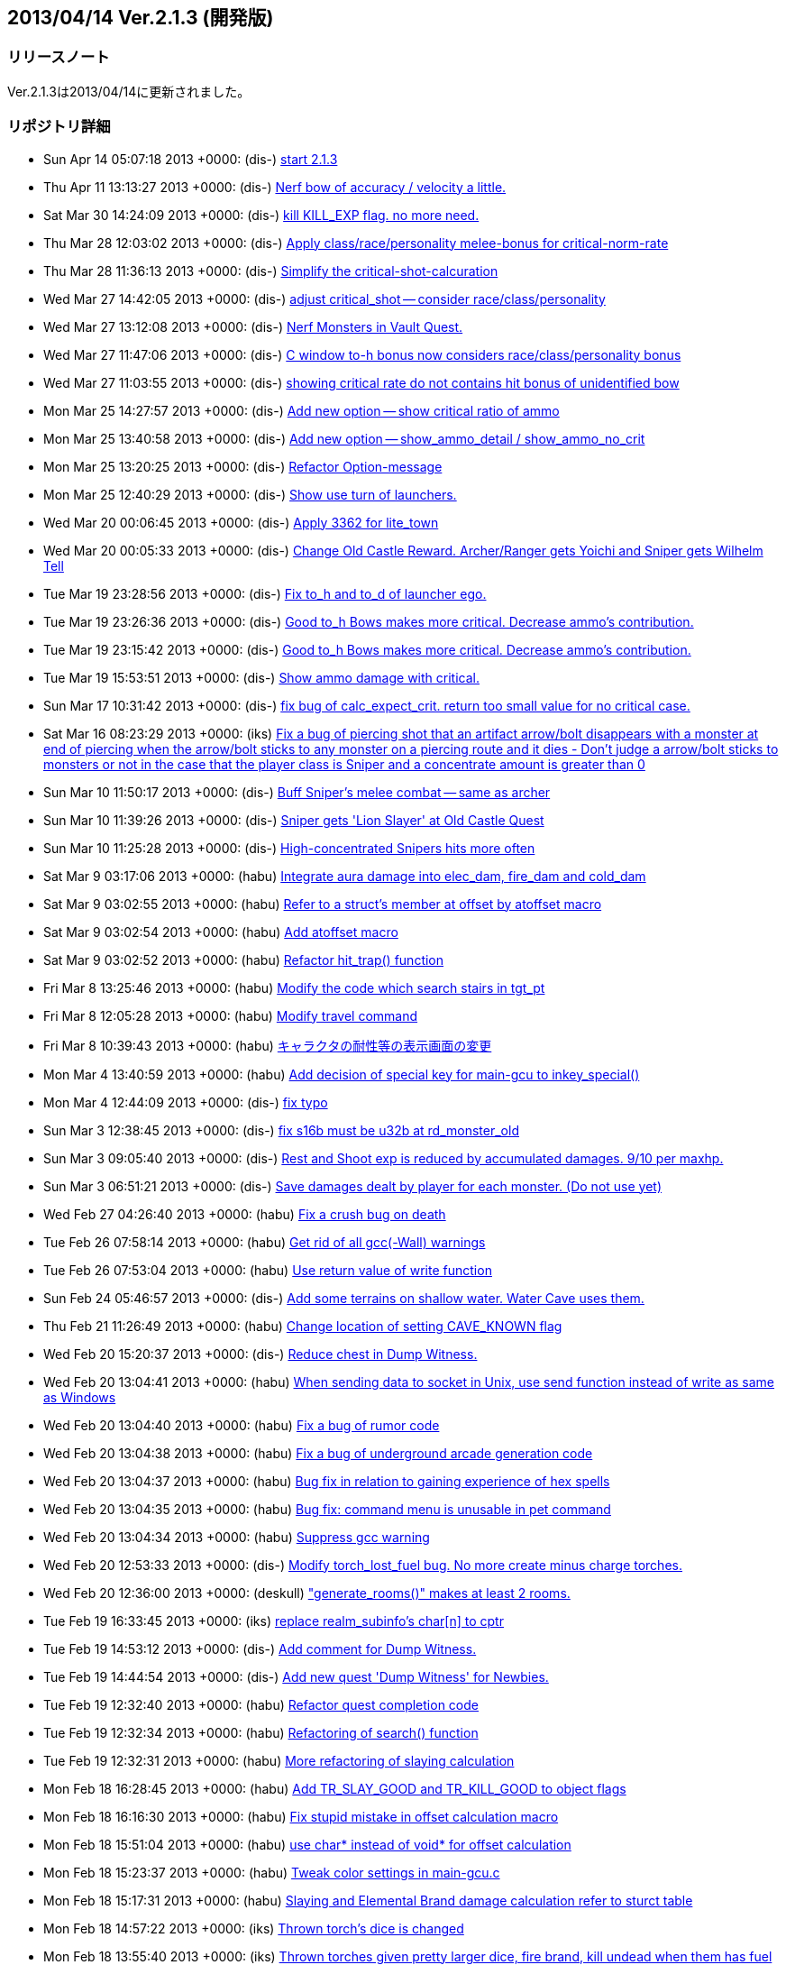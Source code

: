 :lang: ja
:doctype: article

## 2013/04/14 Ver.2.1.3 (開発版)

### リリースノート

Ver.2.1.3は2013/04/14に更新されました。

### リポジトリ詳細

* Sun Apr 14 05:07:18 2013 +0000: (dis-) link:https://osdn.net/projects/hengband/scm/git/hengband/commits/0eeef24b94869da86b1b13fe16b8c4f3bc0173b2[start 2.1.3]
* Thu Apr 11 13:13:27 2013 +0000: (dis-) link:https://osdn.net/projects/hengband/scm/git/hengband/commits/de368861260b69bb69d6f70670087271f05b4c9f[Nerf bow of accuracy / velocity a little.]
* Sat Mar 30 14:24:09 2013 +0000: (dis-) link:https://osdn.net/projects/hengband/scm/git/hengband/commits/9c3b651473d771728ec4d6451e77090c720a566e[kill KILL_EXP flag. no more need.]
* Thu Mar 28 12:03:02 2013 +0000: (dis-) link:https://osdn.net/projects/hengband/scm/git/hengband/commits/8534633df2a1d5c6d1234b31726e8834ead47297[Apply class/race/personality melee-bonus for critical-norm-rate]
* Thu Mar 28 11:36:13 2013 +0000: (dis-) link:https://osdn.net/projects/hengband/scm/git/hengband/commits/54facace929e172feabe50f4b973efe056f30d61[Simplify the critical-shot-calcuration]
* Wed Mar 27 14:42:05 2013 +0000: (dis-) link:https://osdn.net/projects/hengband/scm/git/hengband/commits/1490990e8eaa75af62eae49de52c76efe2fc58d3[adjust critical_shot -- consider race/class/personality]
* Wed Mar 27 13:12:08 2013 +0000: (dis-) link:https://osdn.net/projects/hengband/scm/git/hengband/commits/3936499a63304bb381ea8da7633a51ab90167d26[Nerf Monsters in Vault Quest.]
* Wed Mar 27 11:47:06 2013 +0000: (dis-) link:https://osdn.net/projects/hengband/scm/git/hengband/commits/ffca5d53cafbb483fc98e3c9700b7a5226d126fb[C window to-h bonus now considers race/class/personality bonus]
* Wed Mar 27 11:03:55 2013 +0000: (dis-) link:https://osdn.net/projects/hengband/scm/git/hengband/commits/f884ee2ee1b7020abc0d8c025144d29271f4e54e[showing critical rate do not contains hit bonus of unidentified bow]
* Mon Mar 25 14:27:57 2013 +0000: (dis-) link:https://osdn.net/projects/hengband/scm/git/hengband/commits/f631d286ed7fa15b79ba4b2d0ac632545c5a3a2c[Add new option -- show critical ratio of ammo]
* Mon Mar 25 13:40:58 2013 +0000: (dis-) link:https://osdn.net/projects/hengband/scm/git/hengband/commits/0179426740b1ed3459b4d53600e19ad713ff5fbf[Add new option -- show_ammo_detail / show_ammo_no_crit]
* Mon Mar 25 13:20:25 2013 +0000: (dis-) link:https://osdn.net/projects/hengband/scm/git/hengband/commits/a52153c8e2b9e62daf19d61b4fa3fe94487ab44c[Refactor Option-message]
* Mon Mar 25 12:40:29 2013 +0000: (dis-) link:https://osdn.net/projects/hengband/scm/git/hengband/commits/7cbc6854bb0c285d5163fefa63315e64a90700cb[Show use turn of launchers.]
* Wed Mar 20 00:06:45 2013 +0000: (dis-) link:https://osdn.net/projects/hengband/scm/git/hengband/commits/8a9b86810e05fd5fc5096544fa7676cf8794cef2[Apply 3362 for lite_town]
* Wed Mar 20 00:05:33 2013 +0000: (dis-) link:https://osdn.net/projects/hengband/scm/git/hengband/commits/0ffc2e70fd0f984ef5a3ab1582a2a5602228458d[Change Old Castle Reward. Archer/Ranger gets Yoichi and Sniper gets Wilhelm Tell]
* Tue Mar 19 23:28:56 2013 +0000: (dis-) link:https://osdn.net/projects/hengband/scm/git/hengband/commits/283b7cbf76f775ffac4bdda2772b056398b07156[Fix to_h and to_d of launcher ego.]
* Tue Mar 19 23:26:36 2013 +0000: (dis-) link:https://osdn.net/projects/hengband/scm/git/hengband/commits/cd87a5757f8e4542d0a46fd43bcacad0d96b92b6[Good to_h Bows makes more critical. Decrease ammo's contribution.]
* Tue Mar 19 23:15:42 2013 +0000: (dis-) link:https://osdn.net/projects/hengband/scm/git/hengband/commits/afdca80fa54c9402be04f57589a70e29d75dbcd6[Good to_h Bows makes more critical. Decrease ammo's contribution.]
* Tue Mar 19 15:53:51 2013 +0000: (dis-) link:https://osdn.net/projects/hengband/scm/git/hengband/commits/b8b591744000a75518ab36baa936b18c0fb24e30[Show ammo damage with critical.]
* Sun Mar 17 10:31:42 2013 +0000: (dis-) link:https://osdn.net/projects/hengband/scm/git/hengband/commits/e6b9119f9c7fd59893133a5a9eff306b42f31d9e[fix bug of calc_expect_crit. return too small value for no critical case.]
* Sat Mar 16 08:23:29 2013 +0000: (iks) link:https://osdn.net/projects/hengband/scm/git/hengband/commits/bf2b6d7ea59008e2ab5565eec8058db0eaafb361[Fix a bug of piercing shot that an artifact arrow/bolt disappears with a monster at end of piercing when the arrow/bolt sticks to any monster on a piercing route and it dies - Don't judge a arrow/bolt sticks to monsters or not in the case that the player class is Sniper and a concentrate amount is greater than 0]
* Sun Mar 10 11:50:17 2013 +0000: (dis-) link:https://osdn.net/projects/hengband/scm/git/hengband/commits/7f232cba7a4c7a6c4282bc2133d5ac9ce196bbf2[Buff Sniper's melee combat -- same as archer]
* Sun Mar 10 11:39:26 2013 +0000: (dis-) link:https://osdn.net/projects/hengband/scm/git/hengband/commits/4ed1ea50f41ee3bc7b5b8bd29d2cbd58196c0071[Sniper gets 'Lion Slayer' at Old Castle Quest]
* Sun Mar 10 11:25:28 2013 +0000: (dis-) link:https://osdn.net/projects/hengband/scm/git/hengband/commits/fe7f166633dd4c832131edfc3d157ef8c9925dc2[High-concentrated Snipers hits more often]
* Sat Mar 9 03:17:06 2013 +0000: (habu) link:https://osdn.net/projects/hengband/scm/git/hengband/commits/1e842d47aef480bb02e2da43d1cd7d30322afd65[Integrate aura damage into elec_dam, fire_dam and cold_dam]
* Sat Mar 9 03:02:55 2013 +0000: (habu) link:https://osdn.net/projects/hengband/scm/git/hengband/commits/4fafaec882843852717b7010b25f224ebc159737[Refer to a struct's member at offset by atoffset macro]
* Sat Mar 9 03:02:54 2013 +0000: (habu) link:https://osdn.net/projects/hengband/scm/git/hengband/commits/8afe21fc2e4e6b53663de9860db84f8f01f046a1[Add atoffset macro]
* Sat Mar 9 03:02:52 2013 +0000: (habu) link:https://osdn.net/projects/hengband/scm/git/hengband/commits/967496e8a6aec2ffb499cbef435380919654be3d[Refactor hit_trap() function]
* Fri Mar 8 13:25:46 2013 +0000: (habu) link:https://osdn.net/projects/hengband/scm/git/hengband/commits/dd94a4b734413305e38e0f140b567bfc3d632e47[Modify the code which search stairs in tgt_pt]
* Fri Mar 8 12:05:28 2013 +0000: (habu) link:https://osdn.net/projects/hengband/scm/git/hengband/commits/ca8e0d6d1d0fea1f6e09a899e016561b6bbd079e[Modify travel command]
* Fri Mar 8 10:39:43 2013 +0000: (habu) link:https://osdn.net/projects/hengband/scm/git/hengband/commits/d29aa850678309873ee1a11688c2d8592cd913be[キャラクタの耐性等の表示画面の変更]
* Mon Mar 4 13:40:59 2013 +0000: (habu) link:https://osdn.net/projects/hengband/scm/git/hengband/commits/cbcba614f669fb39052f3ab8b2c4689199d3891e[Add decision of special key for main-gcu to inkey_special()]
* Mon Mar 4 12:44:09 2013 +0000: (dis-) link:https://osdn.net/projects/hengband/scm/git/hengband/commits/e58a850145858521a863d3900cb90a8be14607a9[fix typo]
* Sun Mar 3 12:38:45 2013 +0000: (dis-) link:https://osdn.net/projects/hengband/scm/git/hengband/commits/935464e78f35119ad32a3d768689bb9c8a053a94[fix s16b must be u32b at rd_monster_old]
* Sun Mar 3 09:05:40 2013 +0000: (dis-) link:https://osdn.net/projects/hengband/scm/git/hengband/commits/9c3545e756dbf1b752dd833400aaf6eb90be780b[Rest and Shoot exp is reduced by accumulated damages. 9/10 per maxhp.]
* Sun Mar 3 06:51:21 2013 +0000: (dis-) link:https://osdn.net/projects/hengband/scm/git/hengband/commits/b5e208734929adba91f545b32813ff99bd9074a5[Save damages dealt by player for each monster. (Do not use yet)]
* Wed Feb 27 04:26:40 2013 +0000: (habu) link:https://osdn.net/projects/hengband/scm/git/hengband/commits/06f31d15893845d8d01b910821376146b95f822a[Fix a crush bug on death]
* Tue Feb 26 07:58:14 2013 +0000: (habu) link:https://osdn.net/projects/hengband/scm/git/hengband/commits/071c0e79869b0953c754ab8a19e8e5b5a0d72bc4[Get rid of all gcc(-Wall) warnings]
* Tue Feb 26 07:53:04 2013 +0000: (habu) link:https://osdn.net/projects/hengband/scm/git/hengband/commits/96d1569d8a15d2d976f3815342fe4a9e13defbd1[Use return value of write function]
* Sun Feb 24 05:46:57 2013 +0000: (dis-) link:https://osdn.net/projects/hengband/scm/git/hengband/commits/58333a41a58433239f802bec5681e021ef4765ca[Add some terrains on shallow water. Water Cave uses them.]
* Thu Feb 21 11:26:49 2013 +0000: (habu) link:https://osdn.net/projects/hengband/scm/git/hengband/commits/5903e1f1464ed204a2ca6893cadca55cf1286a46[Change location of setting CAVE_KNOWN flag]
* Wed Feb 20 15:20:37 2013 +0000: (dis-) link:https://osdn.net/projects/hengband/scm/git/hengband/commits/633a13ddd23264d04f3c022cba4b54700ee8f1dc[Reduce chest in Dump Witness.]
* Wed Feb 20 13:04:41 2013 +0000: (habu) link:https://osdn.net/projects/hengband/scm/git/hengband/commits/378114b9724a186b77c4955a57d738dd6a52e96f[When sending data to socket in Unix, use send function instead of write as same as Windows]
* Wed Feb 20 13:04:40 2013 +0000: (habu) link:https://osdn.net/projects/hengband/scm/git/hengband/commits/07a7b103ff02881c6aebe066bf59707d6be75d59[Fix a bug of rumor code]
* Wed Feb 20 13:04:38 2013 +0000: (habu) link:https://osdn.net/projects/hengband/scm/git/hengband/commits/2bfa27c086eace9b682a1f49b01c4d61e09542eb[Fix a bug of underground arcade generation code]
* Wed Feb 20 13:04:37 2013 +0000: (habu) link:https://osdn.net/projects/hengband/scm/git/hengband/commits/027b930ba92f70d900812eef60a6c3d0b72120fb[Bug fix in relation to gaining experience of hex spells]
* Wed Feb 20 13:04:35 2013 +0000: (habu) link:https://osdn.net/projects/hengband/scm/git/hengband/commits/6daf8e34ad87b5b01a637d0c2efd4596b52ca696[Bug fix: command menu is unusable in pet command]
* Wed Feb 20 13:04:34 2013 +0000: (habu) link:https://osdn.net/projects/hengband/scm/git/hengband/commits/882170201699e6f4b6df149d31e1becd3cbf0415[Suppress gcc warning]
* Wed Feb 20 12:53:33 2013 +0000: (dis-) link:https://osdn.net/projects/hengband/scm/git/hengband/commits/234279c16c65d798f80a0ace388f42b02d3e5804[Modify torch_lost_fuel bug. No more create minus charge torches.]
* Wed Feb 20 12:36:00 2013 +0000: (deskull) link:https://osdn.net/projects/hengband/scm/git/hengband/commits/2c7015e6391068fcf7859545360c6c4a21bf285f["generate_rooms()" makes at least 2 rooms.]
* Tue Feb 19 16:33:45 2013 +0000: (iks) link:https://osdn.net/projects/hengband/scm/git/hengband/commits/ef790d0804b6a55ce946914454ad6addfe377df1[replace realm_subinfo's char[n\] to cptr]
* Tue Feb 19 14:53:12 2013 +0000: (dis-) link:https://osdn.net/projects/hengband/scm/git/hengband/commits/1f3fc9631025a34c9299ccd2a96e83e97a0f6ebe[Add comment for Dump Witness.]
* Tue Feb 19 14:44:54 2013 +0000: (dis-) link:https://osdn.net/projects/hengband/scm/git/hengband/commits/8055f10ac0152459d171e0c14449f6d9e57bd214[Add new quest 'Dump Witness' for Newbies.]
* Tue Feb 19 12:32:40 2013 +0000: (habu) link:https://osdn.net/projects/hengband/scm/git/hengband/commits/02e318147cdf701af36371a67bfc2a86311afeec[Refactor quest completion code]
* Tue Feb 19 12:32:34 2013 +0000: (habu) link:https://osdn.net/projects/hengband/scm/git/hengband/commits/cf80ba532ef2841e6d3429d5980ff088e3954bd7[Refactoring of search() function]
* Tue Feb 19 12:32:31 2013 +0000: (habu) link:https://osdn.net/projects/hengband/scm/git/hengband/commits/17d8880e884fbfb760ada7824be5d8c91c8e7fbf[More refactoring of slaying calculation]
* Mon Feb 18 16:28:45 2013 +0000: (habu) link:https://osdn.net/projects/hengband/scm/git/hengband/commits/db1d3a70a3966c767f72c98af67285373c8b5bc0[Add TR_SLAY_GOOD and TR_KILL_GOOD to object flags]
* Mon Feb 18 16:16:30 2013 +0000: (habu) link:https://osdn.net/projects/hengband/scm/git/hengband/commits/636920464facc4422d6b39ed641b9c8571a970be[Fix stupid mistake in offset calculation macro]
* Mon Feb 18 15:51:04 2013 +0000: (habu) link:https://osdn.net/projects/hengband/scm/git/hengband/commits/39f62b9c9a37a5c32b927509832b19bf4dfd2368[use char* instead of void* for offset calculation]
* Mon Feb 18 15:23:37 2013 +0000: (habu) link:https://osdn.net/projects/hengband/scm/git/hengband/commits/5e3b33c89a50c29ce529d3772ab8c6854901ee49[Tweak color settings in main-gcu.c]
* Mon Feb 18 15:17:31 2013 +0000: (habu) link:https://osdn.net/projects/hengband/scm/git/hengband/commits/74a0e63e64e538c8362759ff9b4aff5ad108198d[Slaying and Elemental Brand damage calculation refer to sturct table]
* Mon Feb 18 14:57:22 2013 +0000: (iks) link:https://osdn.net/projects/hengband/scm/git/hengband/commits/9723225bd9eb1b63c33024a9405765c21d63d030[Thrown torch's dice is changed]
* Mon Feb 18 13:55:40 2013 +0000: (iks) link:https://osdn.net/projects/hengband/scm/git/hengband/commits/fcd037c6541e681cf05f7fc886115f39baba3ed6[Thrown torches given pretty larger dice, fire brand, kill undead when them has fuel]
* Mon Feb 18 12:48:13 2013 +0000: (iks) link:https://osdn.net/projects/hengband/scm/git/hengband/commits/05f1273162b63fc83ddf42e8d48bbb3af2a96a49[Remove plog for debug.]
* Mon Feb 18 12:31:24 2013 +0000: (iks) link:https://osdn.net/projects/hengband/scm/git/hengband/commits/f620e1b963c4a8d89028f6981ea550145393f686[Calcuration of magnification of hissatsu technics is devided from tot_dam_aux into hissatsu.c]
* Sun Feb 17 13:16:17 2013 +0000: (habu) link:https://osdn.net/projects/hengband/scm/git/hengband/commits/ea1c8cbe10c2df4a110380c291f7509db40228b6[Add setlocale function call for support multibyte character in main-gcu]
* Sun Feb 17 13:16:16 2013 +0000: (habu) link:https://osdn.net/projects/hengband/scm/git/hengband/commits/41a6671bd06d19965183fdf4b142fe519131aeb0[Add a check of libncursesw for support multibyte character in main-gcu]
* Sun Feb 17 11:46:07 2013 +0000: (iks) link:https://osdn.net/projects/hengband/scm/git/hengband/commits/ddd8d8775dcef033fcc21ce9ac3c8af378b88ab1[Change macro key stroke wait period shorter which is in inkey_aux because of too long period for inputting ESCAPE at main-gcu.c.]
* Sun Feb 17 10:11:14 2013 +0000: (iks) link:https://osdn.net/projects/hengband/scm/git/hengband/commits/0b9a63a3bcabde921ecd7879dcbe886160f66538[X Term_fresh O Term_flush according to the comment line (for gcu+getch)]
* Sun Feb 17 09:23:39 2013 +0000: (habu) link:https://osdn.net/projects/hengband/scm/git/hengband/commits/9a61791fb3267d05ac929c32d2dad9b8e5a07981[Remove the "simple" linear congruent RNG]
* Sun Feb 17 07:08:28 2013 +0000: (habu) link:https://osdn.net/projects/hengband/scm/git/hengband/commits/d545844a946883550d8ed5d75c24b7f4637c975f[RNG algorithm is changed to Xorshift]
* Sun Feb 17 03:52:07 2013 +0000: (habu) link:https://osdn.net/projects/hengband/scm/git/hengband/commits/56d5ffa545448014bad74630a086bef31e574c82[When being in wilderness, travel command can be used at any time]
* Sat Feb 16 10:46:49 2013 +0000: (dis-) link:https://osdn.net/projects/hengband/scm/git/hengband/commits/d4c22ad2492db99d16fbcf2068d78922166c252a[Update Quest info for QUEST_TYPE_FIND_EXIT]
* Sat Feb 16 10:41:31 2013 +0000: (dis-) link:https://osdn.net/projects/hengband/scm/git/hengband/commits/f4b35fdd0afde1d7d6da821e92595f056ed0806d[Update Tengu and Death Swords. Set No-teleport Area and put more items.]
* Sat Feb 16 08:31:39 2013 +0000: (habu) link:https://osdn.net/projects/hengband/scm/git/hengband/commits/fc7c28b7e8a77bd9d9debfe3519dd6a41af1fc28[Virtical or holizontal direction is preferentially selected in traveling]
* Sat Feb 16 07:45:31 2013 +0000: (habu) link:https://osdn.net/projects/hengband/scm/git/hengband/commits/87f96e3eba6292e9bd238eef0cd461b7b827f671[Visible and unignorable traps abort traveling]
* Sat Feb 16 05:08:09 2013 +0000: (iks) link:https://osdn.net/projects/hengband/scm/git/hengband/commits/1386492c45cc9c5887066dfa3157941e778d7194[Travel algorithm is improved for avoiding traps, lavas, waters.]
* Fri Feb 15 18:37:54 2013 +0000: (iks) link:https://osdn.net/projects/hengband/scm/git/hengband/commits/18b4635c30177bffacafc36e772730750b9c652e[Add serif of Chargeman Ken]
* Fri Feb 15 18:11:01 2013 +0000: (habu) link:https://osdn.net/projects/hengband/scm/git/hengband/commits/7681424794a7729300f8f0725548c168843abf60[Dark grid that isn't lit by lite is unknown grid]
* Fri Feb 15 16:36:08 2013 +0000: (habu) link:https://osdn.net/projects/hengband/scm/git/hengband/commits/371374ac9e5ec9321a0597541ae26cb35ce28bd2[When using travel command, we can only pass already known grids]
* Fri Feb 15 15:53:31 2013 +0000: (iks) link:https://osdn.net/projects/hengband/scm/git/hengband/commits/0a00f2f67afaa77ab45bedd98efe05cde3a7f0bf[Set disturbing flag for travel command.]
* Fri Feb 15 14:41:09 2013 +0000: (iks) link:https://osdn.net/projects/hengband/scm/git/hengband/commits/b0257c3910a1101e9b9db5d66f294d653719fdb0[Second argument of disturb function is now for stopping or nonstopping flag of travel command.]
* Fri Feb 15 11:20:08 2013 +0000: (dis-) link:https://osdn.net/projects/hengband/scm/git/hengband/commits/b7b7d85db7ca7f96f1347b7fa66b8310d6cf4b13[Fix typo and overflow of calc_expect_crit]
* Thu Feb 14 23:17:42 2013 +0000: (dis-) link:https://osdn.net/projects/hengband/scm/git/hengband/commits/d536c72afa05822fb2354ff5e828dd03593b5241[Fix 'C' show-damage problem for Windows. Type modified.]
* Thu Feb 14 15:02:00 2013 +0000: (dis-) link:https://osdn.net/projects/hengband/scm/git/hengband/commits/6f4a69964af4d215ef4953a341d141c7016eb036[undo failed-commit.]
* Thu Feb 14 14:51:31 2013 +0000: (dis-) link:https://osdn.net/projects/hengband/scm/git/hengband/commits/1479cb6fb4340ae935b377d78a4af053c55c16ef[Do Not Use z_older_than. Out of date.]
* Thu Feb 14 14:17:31 2013 +0000: (dis-) link:https://osdn.net/projects/hengband/scm/git/hengband/commits/67f09cb5eefad32996a2d247d8462d075ff7ffdc[Add initialize posx, posy at load_prefs_aux]
* Thu Feb 14 11:43:39 2013 +0000: (dis-) link:https://osdn.net/projects/hengband/scm/git/hengband/commits/79e7c99812793ba00475d6887a735a3bc7a1ce85[Adjust Arena's rewards. Add Wand of Teleport Away instead of Scroll of Genocide.]
* Thu Feb 14 11:18:32 2013 +0000: (dis-) link:https://osdn.net/projects/hengband/scm/git/hengband/commits/4c1a6c7f571b1ba707fbc5f5dd0d35b6e3b275b4[In Vault Quest, target weapons must not be auto-picked by diceboost.]
* Thu Feb 14 10:58:46 2013 +0000: (dis-) link:https://osdn.net/projects/hengband/scm/git/hengband/commits/7c2a13a32a702408f62e58b83056ac9f988302de[Fix Savedate error.]
* Thu Feb 14 10:40:44 2013 +0000: (dis-) link:https://osdn.net/projects/hengband/scm/git/hengband/commits/58a7d419a85e47f77e0fa2b7764e37f691b91f9e[Extract Process per 100 energy. Now it contains music and hex upkeep effects.]
* Tue Feb 12 13:07:16 2013 +0000: (dis-) link:https://osdn.net/projects/hengband/scm/git/hengband/commits/e221b8de583a1b5fb07d6c18c596af012da3029a[For Windows -- Cannot create windows out of sight.]
